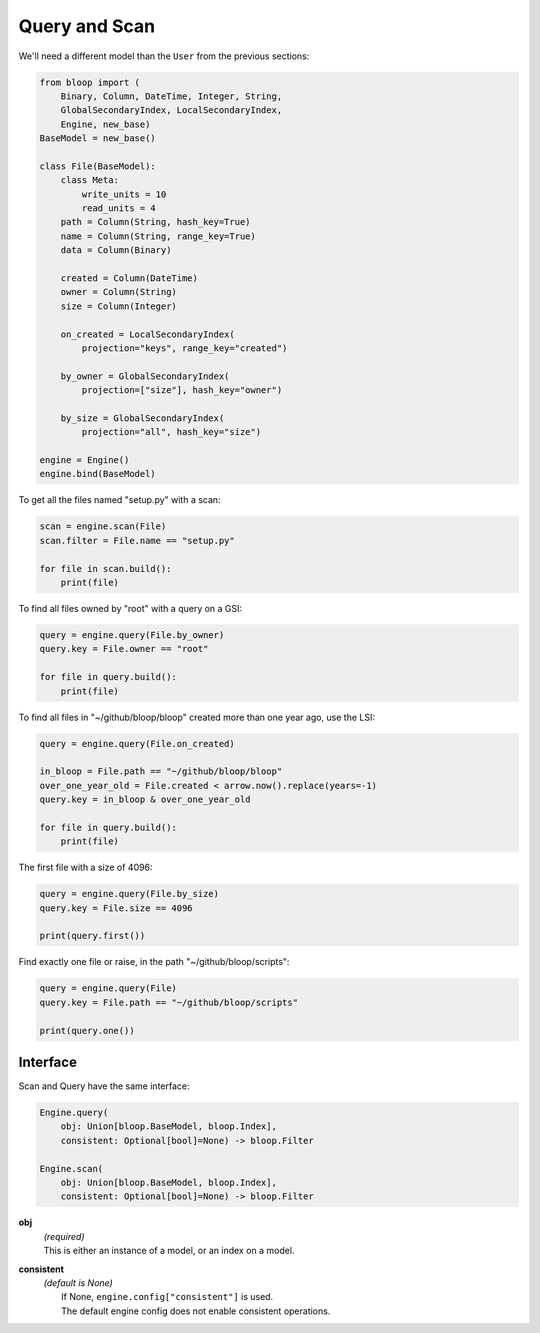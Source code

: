 Query and Scan
^^^^^^^^^^^^^^

We'll need a different model than the ``User`` from the previous sections:

.. code-block:: python

    from bloop import (
        Binary, Column, DateTime, Integer, String,
        GlobalSecondaryIndex, LocalSecondaryIndex,
        Engine, new_base)
    BaseModel = new_base()

    class File(BaseModel):
        class Meta:
            write_units = 10
            read_units = 4
        path = Column(String, hash_key=True)
        name = Column(String, range_key=True)
        data = Column(Binary)

        created = Column(DateTime)
        owner = Column(String)
        size = Column(Integer)

        on_created = LocalSecondaryIndex(
            projection="keys", range_key="created")

        by_owner = GlobalSecondaryIndex(
            projection=["size"], hash_key="owner")

        by_size = GlobalSecondaryIndex(
            projection="all", hash_key="size")

    engine = Engine()
    engine.bind(BaseModel)


To get all the files named "setup.py" with a scan:

.. code-block:: python

    scan = engine.scan(File)
    scan.filter = File.name == "setup.py"

    for file in scan.build():
        print(file)

To find all files owned by "root" with a query on a GSI:

.. code-block:: python

    query = engine.query(File.by_owner)
    query.key = File.owner == "root"

    for file in query.build():
        print(file)

To find all files in "~/github/bloop/bloop" created more than one year ago, use the LSI:

.. code-block:: python

    query = engine.query(File.on_created)

    in_bloop = File.path == "~/github/bloop/bloop"
    over_one_year_old = File.created < arrow.now().replace(years=-1)
    query.key = in_bloop & over_one_year_old

    for file in query.build():
        print(file)

The first file with a size of 4096:

.. code-block:: python

    query = engine.query(File.by_size)
    query.key = File.size == 4096

    print(query.first())

Find exactly one file or raise, in the path "~/github/bloop/scripts":

.. code-block:: python

    query = engine.query(File)
    query.key = File.path == "~/github/bloop/scripts"

    print(query.one())


=========
Interface
=========

Scan and Query have the same interface:

.. code-block:: python

    Engine.query(
        obj: Union[bloop.BaseModel, bloop.Index],
        consistent: Optional[bool]=None) -> bloop.Filter

    Engine.scan(
        obj: Union[bloop.BaseModel, bloop.Index],
        consistent: Optional[bool]=None) -> bloop.Filter

**obj**
    | *(required)*
    | This is either an instance of a model, or an index on a model.
**consistent**
    | *(default is None)*
    |     If None, ``engine.config["consistent"]`` is used.
    |     The default engine config does not enable consistent operations.

